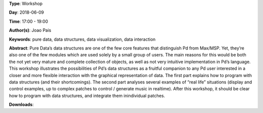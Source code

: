 .. title: Understanding and being creative with Pure Data’s data structures
.. slug: 26
.. date: 
.. tags: pure data, data structures, data visualization, data interaction
.. category: Workshop
.. link: 
.. description: 
.. type: text

**Type**: Workshop

**Day**: 2018-06-09

**Time**: 17:00 - 19:00

**Author(s)**: Joao Pais

**Keywords**: pure data, data structures, data visualization, data interaction

**Abstract**: 
Pure Data’s data structures are one of the few core features that distinguish Pd from Max/MSP. Yet, they’re also one of the few modules which are used solely by a small group of users. The main reasons for this would be both the not yet very mature and complete collection of objects, as well as not very intuitive implementation in Pd’s language.
This workshop illustrates the possibilities of Pd’s data structures as a fruitful companion to any Pd user interested in a closer and more flexible interaction with the graphical representation of data.
The first part explains how to program with data structures (and their shortcomings). The second part analyses several examples of “real life” situations (display and control examples, up to complex patches to control / generate music in realtime).
After this workshop, it should be clear how to program with data structures, and integrate them inindividual patches.

**Downloads**: 
